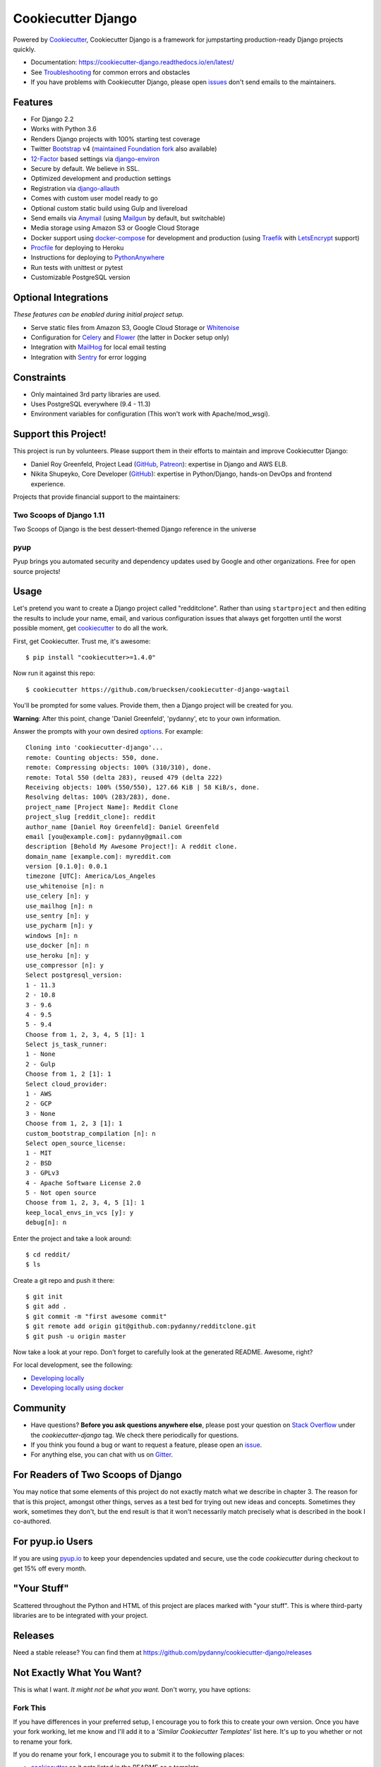 Cookiecutter Django
=======================

.. image:: https://travis-ci.org/pydanny/cookiecutter-django.svg?branch=master
    :target: https://travis-ci.org/pydanny/cookiecutter-django?branch=master
    :alt: Build Status

.. image:: https://pyup.io/repos/github/pydanny/cookiecutter-django/shield.svg
    :target: https://pyup.io/repos/github/pydanny/cookiecutter-django/
    :alt: Updates

.. image:: https://badges.gitter.im/Join Chat.svg
    :target: https://gitter.im/pydanny/cookiecutter-django?utm_source=badge&utm_medium=badge&utm_campaign=pr-badge&utm_content=badge

.. image:: https://www.codetriage.com/pydanny/cookiecutter-django/badges/users.svg
    :target: https://www.codetriage.com/pydanny/cookiecutter-django
    :alt: Code Helpers Badge

.. image:: https://img.shields.io/badge/code%20style-black-000000.svg
    :target: https://github.com/ambv/black
    :alt: Code style: black

Powered by Cookiecutter_, Cookiecutter Django is a framework for jumpstarting
production-ready Django projects quickly.

* Documentation: https://cookiecutter-django.readthedocs.io/en/latest/
* See Troubleshooting_ for common errors and obstacles
* If you have problems with Cookiecutter Django, please open issues_ don't send
  emails to the maintainers.

.. _Troubleshooting: https://cookiecutter-django.readthedocs.io/en/latest/troubleshooting.html

.. _528: https://github.com/pydanny/cookiecutter-django/issues/528#issuecomment-212650373
.. _issues: https://github.com/pydanny/cookiecutter-django/issues/new

Features
---------

* For Django 2.2
* Works with Python 3.6
* Renders Django projects with 100% starting test coverage
* Twitter Bootstrap_ v4 (`maintained Foundation fork`_ also available)
* 12-Factor_ based settings via django-environ_
* Secure by default. We believe in SSL.
* Optimized development and production settings
* Registration via django-allauth_
* Comes with custom user model ready to go
* Optional custom static build using Gulp and livereload
* Send emails via Anymail_ (using Mailgun_ by default, but switchable)
* Media storage using Amazon S3 or Google Cloud Storage
* Docker support using docker-compose_ for development and production (using Traefik_ with LetsEncrypt_ support)
* Procfile_ for deploying to Heroku
* Instructions for deploying to PythonAnywhere_
* Run tests with unittest or pytest
* Customizable PostgreSQL version

.. _`maintained Foundation fork`: https://github.com/Parbhat/cookiecutter-django-foundation


Optional Integrations
---------------------

*These features can be enabled during initial project setup.*

* Serve static files from Amazon S3, Google Cloud Storage or Whitenoise_
* Configuration for Celery_ and Flower_ (the latter in Docker setup only)
* Integration with MailHog_ for local email testing
* Integration with Sentry_ for error logging

.. _Bootstrap: https://github.com/twbs/bootstrap
.. _django-environ: https://github.com/joke2k/django-environ
.. _12-Factor: http://12factor.net/
.. _django-allauth: https://github.com/pennersr/django-allauth
.. _django-avatar: https://github.com/grantmcconnaughey/django-avatar
.. _Procfile: https://devcenter.heroku.com/articles/procfile
.. _Mailgun: http://www.mailgun.com/
.. _Whitenoise: https://whitenoise.readthedocs.io/
.. _Celery: http://www.celeryproject.org/
.. _Flower: https://github.com/mher/flower
.. _Anymail: https://github.com/anymail/django-anymail
.. _MailHog: https://github.com/mailhog/MailHog
.. _Sentry: https://sentry.io/welcome/
.. _docker-compose: https://github.com/docker/compose
.. _PythonAnywhere: https://www.pythonanywhere.com/
.. _Traefik: https://traefik.io/
.. _LetsEncrypt: https://letsencrypt.org/

Constraints
-----------

* Only maintained 3rd party libraries are used.
* Uses PostgreSQL everywhere (9.4 - 11.3)
* Environment variables for configuration (This won't work with Apache/mod_wsgi).

Support this Project!
----------------------

This project is run by volunteers. Please support them in their efforts to maintain and improve Cookiecutter Django:

* Daniel Roy Greenfeld, Project Lead (`GitHub <https://github.com/pydanny>`_, `Patreon <https://www.patreon.com/danielroygreenfeld>`_): expertise in Django and AWS ELB.

* Nikita Shupeyko, Core Developer (`GitHub <https://github.com/webyneter>`_): expertise in Python/Django, hands-on DevOps and frontend experience.

Projects that provide financial support to the maintainers:

Two Scoops of Django 1.11
~~~~~~~~~~~~~~~~~~~~~~~~~

.. image:: https://cdn.shopify.com/s/files/1/0304/6901/products/tsd-111-alpha_medium.jpg?v=1499531513
   :name: Two Scoops of Django 1.11 Cover
   :align: center
   :alt: Two Scoops of Django
   :target: http://twoscoopspress.com/products/two-scoops-of-django-1-11

Two Scoops of Django is the best dessert-themed Django reference in the universe

pyup
~~~~~~~~~~~~~~~~~~

.. image:: https://pyup.io/static/images/logo.png
   :name: pyup
   :align: center
   :alt: pyup
   :target: https://pyup.io/

Pyup brings you automated security and dependency updates used by Google and other organizations. Free for open source projects!

Usage
------

Let's pretend you want to create a Django project called "redditclone". Rather than using ``startproject``
and then editing the results to include your name, email, and various configuration issues that always get forgotten until the worst possible moment, get cookiecutter_ to do all the work.

First, get Cookiecutter. Trust me, it's awesome::

    $ pip install "cookiecutter>=1.4.0"

Now run it against this repo::

    $ cookiecutter https://github.com/bruecksen/cookiecutter-django-wagtail

You'll be prompted for some values. Provide them, then a Django project will be created for you.

**Warning**: After this point, change 'Daniel Greenfeld', 'pydanny', etc to your own information.

Answer the prompts with your own desired options_. For example::

    Cloning into 'cookiecutter-django'...
    remote: Counting objects: 550, done.
    remote: Compressing objects: 100% (310/310), done.
    remote: Total 550 (delta 283), reused 479 (delta 222)
    Receiving objects: 100% (550/550), 127.66 KiB | 58 KiB/s, done.
    Resolving deltas: 100% (283/283), done.
    project_name [Project Name]: Reddit Clone
    project_slug [reddit_clone]: reddit
    author_name [Daniel Roy Greenfeld]: Daniel Greenfeld
    email [you@example.com]: pydanny@gmail.com
    description [Behold My Awesome Project!]: A reddit clone.
    domain_name [example.com]: myreddit.com
    version [0.1.0]: 0.0.1
    timezone [UTC]: America/Los_Angeles
    use_whitenoise [n]: n
    use_celery [n]: y
    use_mailhog [n]: n
    use_sentry [n]: y
    use_pycharm [n]: y
    windows [n]: n
    use_docker [n]: n
    use_heroku [n]: y
    use_compressor [n]: y
    Select postgresql_version:
    1 - 11.3
    2 - 10.8
    3 - 9.6
    4 - 9.5
    5 - 9.4
    Choose from 1, 2, 3, 4, 5 [1]: 1
    Select js_task_runner:
    1 - None
    2 - Gulp
    Choose from 1, 2 [1]: 1
    Select cloud_provider:
    1 - AWS
    2 - GCP
    3 - None
    Choose from 1, 2, 3 [1]: 1
    custom_bootstrap_compilation [n]: n
    Select open_source_license:
    1 - MIT
    2 - BSD
    3 - GPLv3
    4 - Apache Software License 2.0
    5 - Not open source
    Choose from 1, 2, 3, 4, 5 [1]: 1
    keep_local_envs_in_vcs [y]: y
    debug[n]: n

Enter the project and take a look around::

    $ cd reddit/
    $ ls

Create a git repo and push it there::

    $ git init
    $ git add .
    $ git commit -m "first awesome commit"
    $ git remote add origin git@github.com:pydanny/redditclone.git
    $ git push -u origin master

Now take a look at your repo. Don't forget to carefully look at the generated README. Awesome, right?

For local development, see the following:

* `Developing locally`_
* `Developing locally using docker`_

.. _options: http://cookiecutter-django.readthedocs.io/en/latest/project-generation-options.html
.. _`Developing locally`: http://cookiecutter-django.readthedocs.io/en/latest/developing-locally.html
.. _`Developing locally using docker`: http://cookiecutter-django.readthedocs.io/en/latest/developing-locally-docker.html

Community
-----------

* Have questions? **Before you ask questions anywhere else**, please post your question on `Stack Overflow`_ under the *cookiecutter-django* tag. We check there periodically for questions.
* If you think you found a bug or want to request a feature, please open an issue_.
* For anything else, you can chat with us on `Gitter`_.

.. _`Stack Overflow`: http://stackoverflow.com/questions/tagged/cookiecutter-django
.. _`issue`: https://github.com/pydanny/cookiecutter-django/issues
.. _`Gitter`: https://gitter.im/pydanny/cookiecutter-django?utm_source=badge&utm_medium=badge&utm_campaign=pr-badge&utm_content=badge

For Readers of Two Scoops of Django
--------------------------------------------

You may notice that some elements of this project do not exactly match what we describe in chapter 3. The reason for that is this project, amongst other things, serves as a test bed for trying out new ideas and concepts. Sometimes they work, sometimes they don't, but the end result is that it won't necessarily match precisely what is described in the book I co-authored.

For pyup.io Users
-----------------

If you are using `pyup.io`_ to keep your dependencies updated and secure, use the code *cookiecutter* during checkout to get 15% off every month.

.. _`pyup.io`: https://pyup.io

"Your Stuff"
-------------

Scattered throughout the Python and HTML of this project are places marked with "your stuff". This is where third-party libraries are to be integrated with your project.

Releases
--------

Need a stable release? You can find them at https://github.com/pydanny/cookiecutter-django/releases


Not Exactly What You Want?
---------------------------

This is what I want. *It might not be what you want.* Don't worry, you have options:

Fork This
~~~~~~~~~~

If you have differences in your preferred setup, I encourage you to fork this to create your own version.
Once you have your fork working, let me know and I'll add it to a '*Similar Cookiecutter Templates*' list here.
It's up to you whether or not to rename your fork.

If you do rename your fork, I encourage you to submit it to the following places:

* cookiecutter_ so it gets listed in the README as a template.
* The cookiecutter grid_ on Django Packages.

.. _cookiecutter: https://github.com/audreyr/cookiecutter
.. _grid: https://www.djangopackages.com/grids/g/cookiecutters/

Submit a Pull Request
~~~~~~~~~~~~~~~~~~~~~~

We accept pull requests if they're small, atomic, and make our own project development
experience better.

Articles
---------

* `Using cookiecutter-django with Google Cloud Storage`_ - Mar. 12, 2019
* `cookiecutter-django with Nginx, Route 53 and ELB`_ - Feb. 12, 2018
* `cookiecutter-django and Amazon RDS`_ - Feb. 7, 2018
* `Using Cookiecutter to Jumpstart a Django Project on Windows with PyCharm`_ - May 19, 2017
* `Exploring with Cookiecutter`_ - Dec. 3, 2016
* `Introduction to Cookiecutter-Django`_ - Feb. 19, 2016
* `Django and GitLab - Running Continuous Integration and tests with your FREE account`_ - May. 11, 2016
* `Development and Deployment of Cookiecutter-Django on Fedora`_ - Jan. 18, 2016
* `Development and Deployment of Cookiecutter-Django via Docker`_ - Dec. 29, 2015
* `How to create a Django Application using Cookiecutter and Django 1.8`_ - Sept. 12, 2015

Have a blog or online publication? Write about your cookiecutter-django tips and tricks, then send us a pull request with the link.

.. _`Using cookiecutter-django with Google Cloud Storage`: https://ahhda.github.io/cloud/gce/django/2019/03/12/using-django-cookiecutter-cloud-storage.html
.. _`cookiecutter-django with Nginx, Route 53 and ELB`: https://msaizar.com/blog/cookiecutter-django-nginx-route-53-and-elb/
.. _`cookiecutter-django and Amazon RDS`: https://msaizar.com/blog/cookiecutter-django-and-amazon-rds/
.. _`Exploring with Cookiecutter`: http://www.snowboardingcoder.com/django/2016/12/03/exploring-with-cookiecutter/
.. _`Using Cookiecutter to Jumpstart a Django Project on Windows with PyCharm`: https://joshuahunter.com/posts/using-cookiecutter-to-jumpstart-a-django-project-on-windows-with-pycharm/

.. _`Development and Deployment of Cookiecutter-Django via Docker`: https://realpython.com/blog/python/development-and-deployment-of-cookiecutter-django-via-docker/
.. _`Development and Deployment of Cookiecutter-Django on Fedora`: https://realpython.com/blog/python/development-and-deployment-of-cookiecutter-django-on-fedora/
.. _`How to create a Django Application using Cookiecutter and Django 1.8`: https://www.swapps.io/blog/how-to-create-a-django-application-using-cookiecutter-and-django-1-8/
.. _`Introduction to Cookiecutter-Django`: http://krzysztofzuraw.com/blog/2016/django-cookiecutter.html
.. _`Django and GitLab - Running Continuous Integration and tests with your FREE account`: http://dezoito.github.io/2016/05/11/django-gitlab-continuous-integration-phantomjs.html

Code of Conduct
---------------

Everyone interacting in the Cookiecutter project's codebases, issue trackers, chat
rooms, and mailing lists is expected to follow the `PyPA Code of Conduct`_.


.. _`PyPA Code of Conduct`: https://www.pypa.io/en/latest/code-of-conduct/
